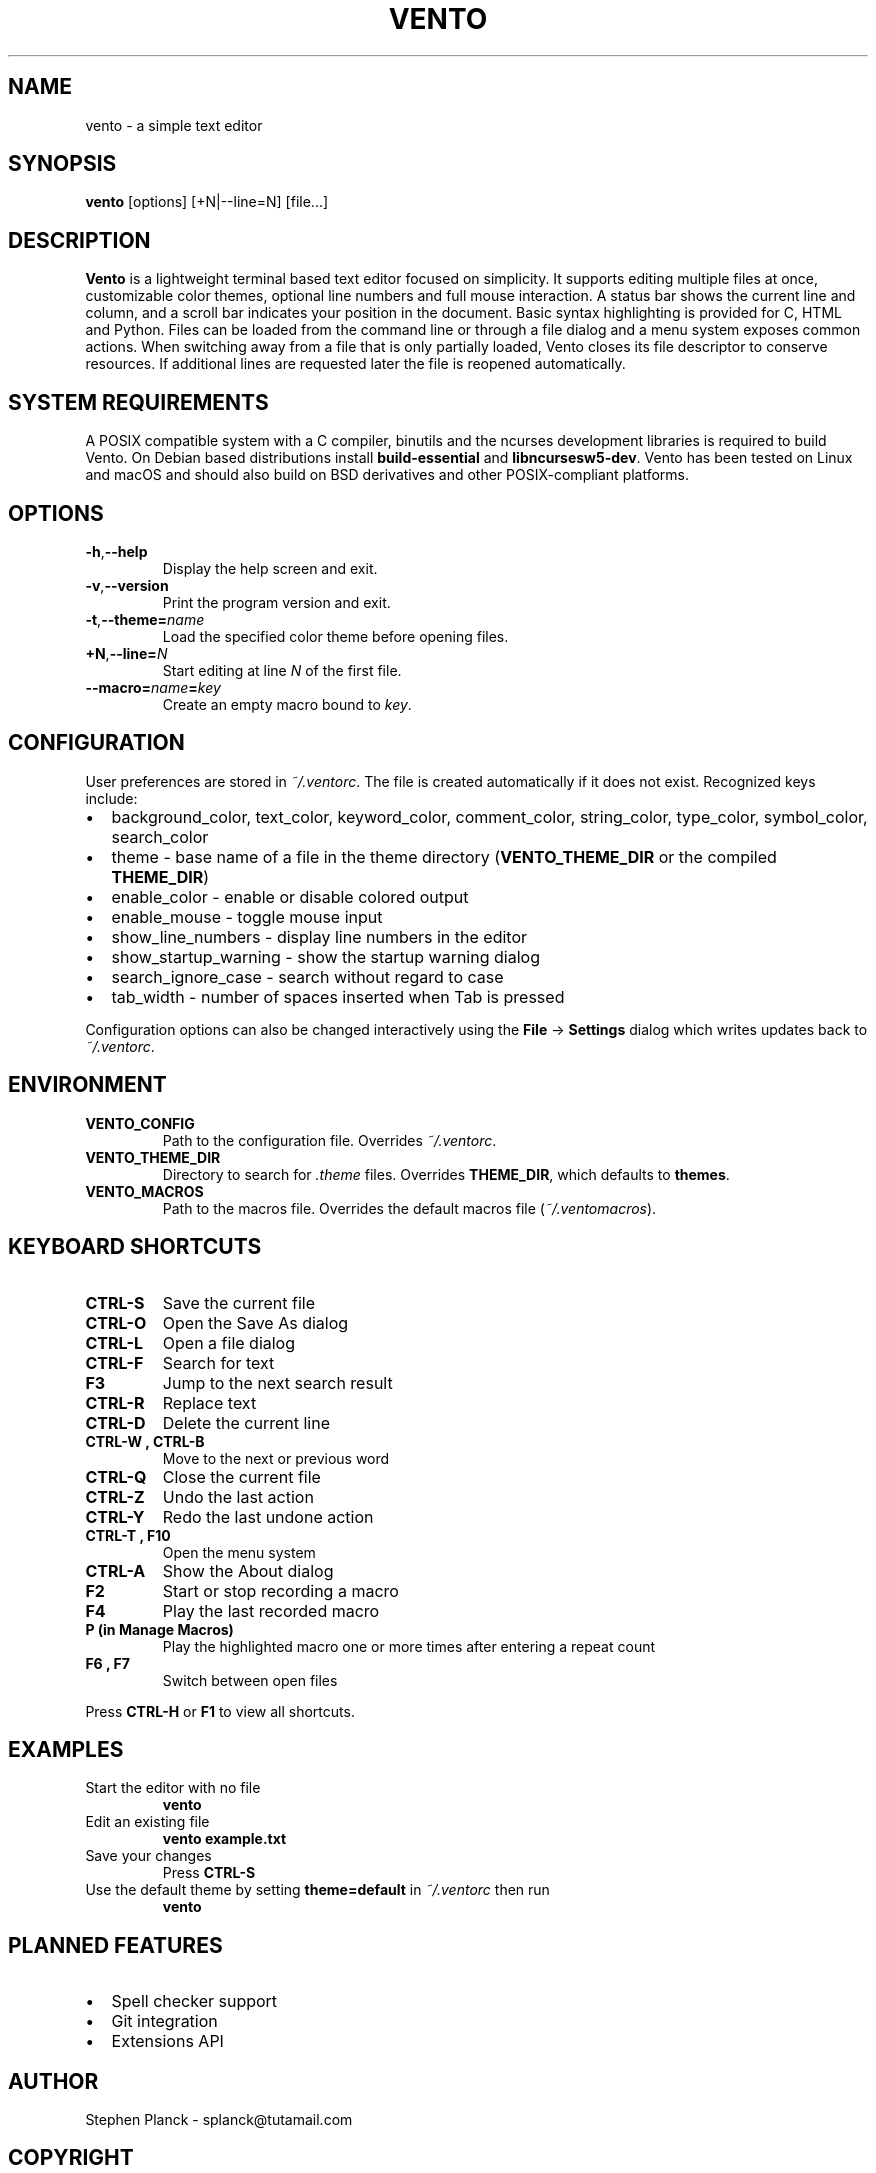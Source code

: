 .TH VENTO 1 "June 3rd, 2025" "0.1.3" "Vento Manual"
.SH NAME
vento \- a simple text editor
.SH SYNOPSIS
.BR vento " [options] [+N|--line=N] [file...]"
.SH DESCRIPTION
.B Vento
is a lightweight terminal based text editor focused on simplicity.  It supports editing multiple files at once, customizable color themes, optional line numbers and full mouse interaction.  A status bar shows the current line and column, and a scroll bar indicates your position in the document.  Basic syntax highlighting is provided for C, HTML and Python.  Files can be loaded from the command line or through a file dialog and a menu system exposes common actions.
When switching away from a file that is only partially loaded, Vento closes its
file descriptor to conserve resources.  If additional lines are requested later
the file is reopened automatically.
.SH SYSTEM REQUIREMENTS
A POSIX compatible system with a C compiler, binutils and the ncurses development libraries is required to build Vento.  On Debian based distributions install \fBbuild-essential\fP and \fBlibncursesw5-dev\fP.
Vento has been tested on Linux and macOS and should also build on BSD derivatives and other POSIX-compliant platforms.
.SH OPTIONS
.TP
.BR \-h , \-\-help
Display the help screen and exit.
.TP
.BR \-v , \-\-version
Print the program version and exit.
.TP
.BR \-t , \-\-theme=\fIname\fP
Load the specified color theme before opening files.
.TP
.BR +N , \-\-line=\fIN\fP
Start editing at line \fIN\fP of the first file.
.TP
.B --macro=\fIname\fP=\fIkey\fP
Create an empty macro bound to \fIkey\fP.
.SH CONFIGURATION
User preferences are stored in \fI~/.ventorc\fP.  The file is created automatically if it does not exist.  Recognized keys include:
.IP \[bu] 2
background_color, text_color, keyword_color, comment_color, string_color, type_color, symbol_color, search_color
.IP \[bu] 2
theme \- base name of a file in the theme directory (\fBVENTO_THEME_DIR\fP or the compiled \fBTHEME_DIR\fP)
.IP \[bu] 2
enable_color \- enable or disable colored output
.IP \[bu] 2
enable_mouse \- toggle mouse input
.IP \[bu] 2
show_line_numbers \- display line numbers in the editor
.IP \[bu] 2
show_startup_warning \- show the startup warning dialog
.IP \[bu] 2
search_ignore_case \- search without regard to case
.IP \[bu] 2
tab_width \- number of spaces inserted when Tab is pressed
.PP
Configuration options can also be changed interactively using the \fBFile\fP \-> \fBSettings\fP dialog which writes updates back to \fI~/.ventorc\fP.
.SH ENVIRONMENT
.TP
.B VENTO_CONFIG
Path to the configuration file. Overrides \fI~/.ventorc\fP.
.TP
.B VENTO_THEME_DIR
Directory to search for \fI.theme\fP files. Overrides \fBTHEME_DIR\fP, which defaults to \fBthemes\fP.
.TP
.B VENTO_MACROS
Path to the macros file. Overrides the default macros file (\fI~/.ventomacros\fP).
.SH KEYBOARD SHORTCUTS
.TP
.B CTRL-S
Save the current file
.TP
.B CTRL-O
Open the Save As dialog
.TP
.B CTRL-L
Open a file dialog
.TP
.B CTRL-F
Search for text
.TP
.B F3
Jump to the next search result
.TP
.B CTRL-R
Replace text
.TP
.B CTRL-D
Delete the current line
.TP
.B CTRL-W , CTRL-B
Move to the next or previous word
.TP
.B CTRL-Q
Close the current file
.TP
.B CTRL-Z
Undo the last action
.TP
.B CTRL-Y
Redo the last undone action
.TP
.B CTRL-T , F10
Open the menu system
.TP
.B CTRL-A
Show the About dialog
.TP
.B F2
Start or stop recording a macro
.TP
.B F4
Play the last recorded macro
.TP
.B P (in Manage Macros)
Play the highlighted macro one or more times after entering a repeat count
.TP
.B F6 , F7
Switch between open files
.PP
Press \fBCTRL-H\fP or \fBF1\fP to view all shortcuts.
.SH EXAMPLES
.TP
Start the editor with no file
.B vento
.TP
Edit an existing file
.B vento example.txt
.TP
Save your changes
Press \fBCTRL-S\fP
.TP
Use the default theme by setting \fBtheme=default\fP in \fI~/.ventorc\fP then run
.B vento
.SH PLANNED FEATURES
.IP \[bu] 2
Spell checker support
.IP \[bu] 2
Git integration
.IP \[bu] 2
Extensions API
.SH AUTHOR
Stephen Planck - splanck@tutamail.com
.SH COPYRIGHT
This is free software; see the source for copying conditions. There is NO warranty; not even for MERCHANTABILITY or FITNESS FOR A PARTICULAR PURPOSE.
.SH LICENSE
Vento is licensed under the GNU General Public License v3.0. You may obtain a copy of the GNU General Public License at <https://www.gnu.org/licenses/gpl-3.0.html>.
